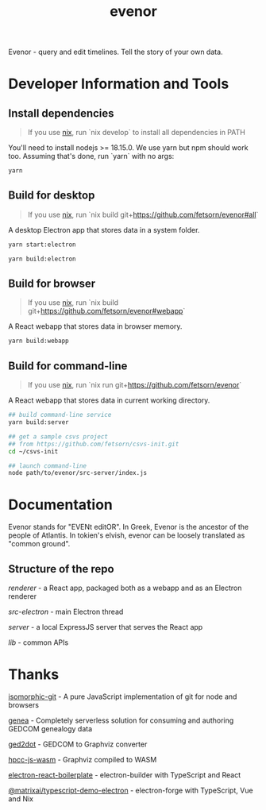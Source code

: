 #+TITLE: evenor
#+OPTIONS: toc:nil

Evenor - query and edit timelines. Tell the story of your own data.

* Developer Information and Tools
** Install dependencies
#+begin_quote
If you use [[https://nixos.org/][nix]], run `nix develop` to install all dependencies in PATH
#+end_quote

You'll need to install nodejs >= 18.15.0. We use yarn but npm should work too. Assuming that's done, run `yarn` with no args:

#+begin_src sh
yarn
#+end_src
** Build for desktop
#+begin_quote
If you use [[https://nixos.org/][nix]], run `nix build git+https://github.com/fetsorn/evenor#all`
#+end_quote

A desktop Electron app that stores data in a system folder.

#+begin_src sh
yarn start:electron

yarn build:electron
#+end_src
** Build for browser
#+begin_quote
If you use [[https://nixos.org/][nix]], run `nix build git+https://github.com/fetsorn/evenor#webapp`
#+end_quote

A React webapp that stores data in browser memory.

#+begin_src sh
yarn build:webapp
#+end_src
** Build for command-line
#+begin_quote
If you use [[https://nixos.org/][nix]], run `nix run git+https://github.com/fetsorn/evenor`
#+end_quote

A React webapp that stores data in current working directory.

#+begin_src sh
## build command-line service
yarn build:server

## get a sample csvs project
## from https://github.com/fetsorn/csvs-init.git
cd ~/csvs-init

## launch command-line
node path/to/evenor/src-server/index.js
#+end_src
* Documentation
Evenor stands for "EVENt editOR". In Greek, Evenor is the ancestor of the people of Atlantis. In tokien's elvish, evenor can be loosely translated as "common ground".
** Structure of the repo
[[src/renderer][renderer]] - a React app, packaged both as a webapp and as an Electron renderer

[[src-electron][src-electron]] - main Electron thread

[[src-server][server]] - a local ExpressJS server that serves the React app

[[src/lib][lib]] - common APIs
* Thanks
[[https://github.com/isomorphic-git/isomorphic-git][isomorphic-git]] - A pure JavaScript implementation of git for node and browsers

[[https://github.com/genea-app/genea-app][genea]] - Completely serverless solution for consuming and authoring GEDCOM genealogy data

[[https://github.com/vmiklos/ged2dot][ged2dot]] - GEDCOM to Graphviz converter

[[https://github.com/hpcc-systems/hpcc-js-wasm][hpcc-js-wasm]] - Graphviz compiled to WASM

[[https://github.com/electron-react-boilerplate/electron-react-boilerplate][electron-react-boilerplate]] - electron-builder with TypeScript and React

[[https://github.com/MatrixAI/TypeScript-Demo-Electron.git][@matrixai/typescript-demo-electron]] - electron-forge with TypeScript, Vue and Nix
